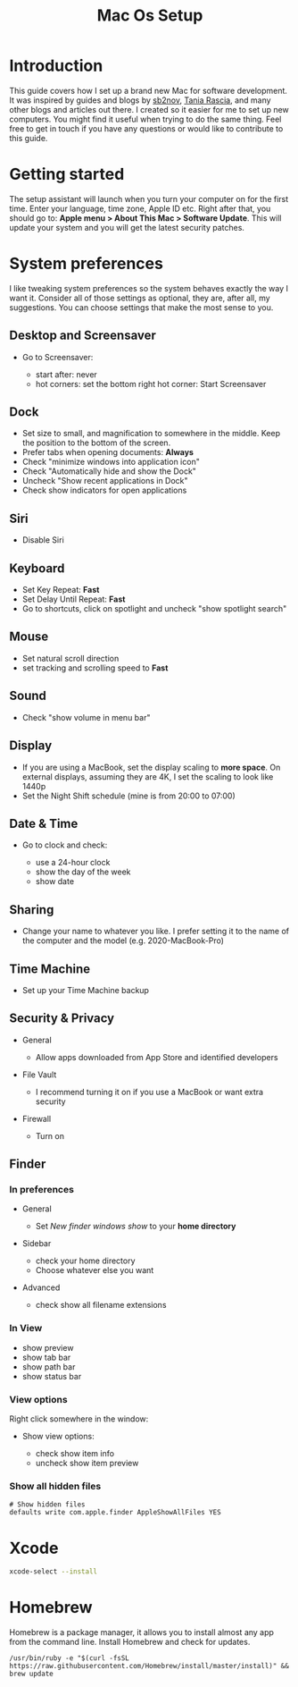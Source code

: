 #+TITLE: Mac Os Setup

* Introduction

[[./assets/GEORGIE-COBBS-KP0PJDYYNYU-UNSPLASH.jpeg]]

This guide covers how I set up a brand new Mac for software development. It was inspired by guides and blogs by [[https://github.com/sb2nov/mac-setup][sb2nov]], [[https://www.taniarascia.com/setting-up-a-brand-new-mac-for-development/][Tania Rascia]], and many other blogs and articles out there. I created so it easier for me to set up new computers. You might find it useful when trying to do the same thing. Feel free to get in touch if you have any questions or would like to contribute to this guide.

* Getting started

The setup assistant will launch when you turn your computer on for the first time. Enter your language, time zone, Apple ID etc. Right after that, you should go to: *Apple menu > About This Mac > Software Update*. This will update your system and you will get the latest security patches.

* System preferences

I like tweaking system preferences so the system behaves exactly the way I want it. Consider all of those settings as optional, they are, after all, my suggestions. You can choose settings that make the most sense to you.

** Desktop and Screensaver

- Go to Screensaver:

  + start after: never
  + hot corners: set the bottom right hot corner: Start Screensaver

** Dock

- Set size to small, and magnification to somewhere in the middle. Keep the position to the bottom of the screen.
- Prefer tabs when opening documents: *Always*
- Check "minimize windows into application icon"
- Check "Automatically hide and show the Dock"
- Uncheck "Show recent applications in Dock"
- Check show indicators for open applications

** Siri

- Disable Siri

** Keyboard

- Set Key Repeat: *Fast*
- Set Delay Until Repeat: *Fast*
- Go to shortcuts, click on spotlight and uncheck "show spotlight search"

** Mouse

- Set natural scroll direction
- set tracking and scrolling speed to *Fast*

** Sound

- Check "show volume in menu bar"

** Display

- If you are using a MacBook, set the display scaling to *more space*. On external displays, assuming they are 4K, I set the scaling to look like 1440p
- Set the Night Shift schedule (mine is from 20:00 to 07:00)

** Date & Time

- Go to clock and check:

  + use a 24-hour clock
  + show the day of the week
  + show date

** Sharing

- Change your name to whatever you like. I prefer setting it to the name of the computer and the model (e.g. 2020-MacBook-Pro)

** Time Machine

- Set up your Time Machine backup

** Security & Privacy

- General

    - Allow apps downloaded from App Store and identified developers

- File Vault

  - I recommend turning it on if you use a MacBook or want extra security

- Firewall

  - Turn on

** Finder

*** In preferences

- General

  - Set /New finder windows show/ to your *home directory*

- Sidebar

  - check your home directory
  - Choose whatever else you want

- Advanced

  - check show all filename extensions

*** In View

- show preview
- show tab bar
- show path bar
- show status bar

*** View options

Right click somewhere in the window:

- Show view options:

  - check show item info
  - uncheck show item preview

*** Show all hidden files

#+BEGIN_SRC shell
# Show hidden files
defaults write com.apple.finder AppleShowAllFiles YES
#+END_SRC

* Xcode

#+BEGIN_SRC sh
xcode-select --install
#+END_SRC

* Homebrew

Homebrew is a package manager, it allows you to install almost any app from the command line. Install Homebrew and check for updates.

#+BEGIN_SRC shell
/usr/bin/ruby -e "$(curl -fsSL https://raw.githubusercontent.com/Homebrew/install/master/install)" && brew update
#+END_SRC
